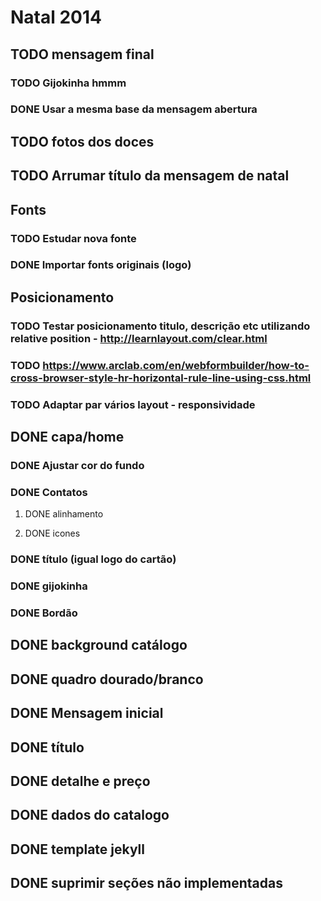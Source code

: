 * Natal 2014
** TODO mensagem final
*** TODO Gijokinha hmmm
*** DONE Usar a mesma base da mensagem abertura
** TODO fotos dos doces
** TODO Arrumar título da mensagem de natal
** Fonts
*** TODO Estudar nova fonte
*** DONE Importar fonts originais (logo)
** Posicionamento
*** TODO Testar posicionamento titulo, descrição etc utilizando relative position - http://learnlayout.com/clear.html
*** TODO https://www.arclab.com/en/webformbuilder/how-to-cross-browser-style-hr-horizontal-rule-line-using-css.html
*** TODO Adaptar par vários layout - responsividade
** DONE capa/home
*** DONE Ajustar cor do fundo
*** DONE Contatos
**** DONE alinhamento
**** DONE icones
*** DONE título (igual logo do cartão)
*** DONE gijokinha
*** DONE Bordão
** DONE background catálogo
** DONE quadro dourado/branco
** DONE Mensagem inicial
** DONE título
** DONE detalhe e preço
** DONE dados do catalogo
** DONE template jekyll
** DONE suprimir seções não implementadas
